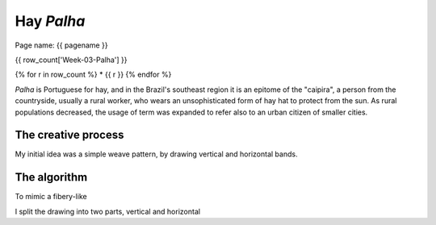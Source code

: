 ===========
Hay *Palha*
===========


Page name: {{ pagename }}  


{{ row_count['Week-03-Palha'] }}

{% for r in row_count %}
* {{ r }} 
{% endfor %}




|image0|

.. |image0| image:: assets/03-stockholm.png

*Palha* is Portuguese for hay, and in the Brazil's southeast region it is an epitome of the "caipira", 
a person from the countryside, usually a rural worker, who wears an unsophisticated form of hay hat to
protect from the sun. As rural populations decreased, the usage of term was expanded to refer also to an urban 
citizen of smaller cities.

The creative process
--------------------
My initial idea was a simple weave pattern, by drawing vertical and horizontal bands.


The algorithm
-------------
To mimic a fibery-like  


I split the drawing into two parts, vertical and horizontal 






 

